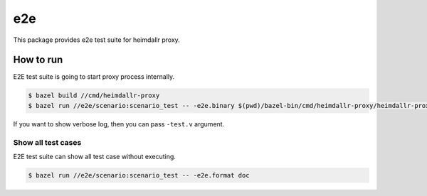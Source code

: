 ======
e2e
======

This package provides e2e test suite for heimdallr proxy.

How to run
==============

E2E test suite is going to start proxy process internally.

.. code:: console

    $ bazel build //cmd/heimdallr-proxy
    $ bazel run //e2e/scenario:scenario_test -- -e2e.binary $(pwd)/bazel-bin/cmd/heimdallr-proxy/heimdallr-proxy_/heimdallr-proxy

If you want to show verbose log, then you can pass ``-test.v`` argument.

Show all test cases
---------------------

E2E test suite can show all test case without executing.

.. code:: console

    $ bazel run //e2e/scenario:scenario_test -- -e2e.format doc
